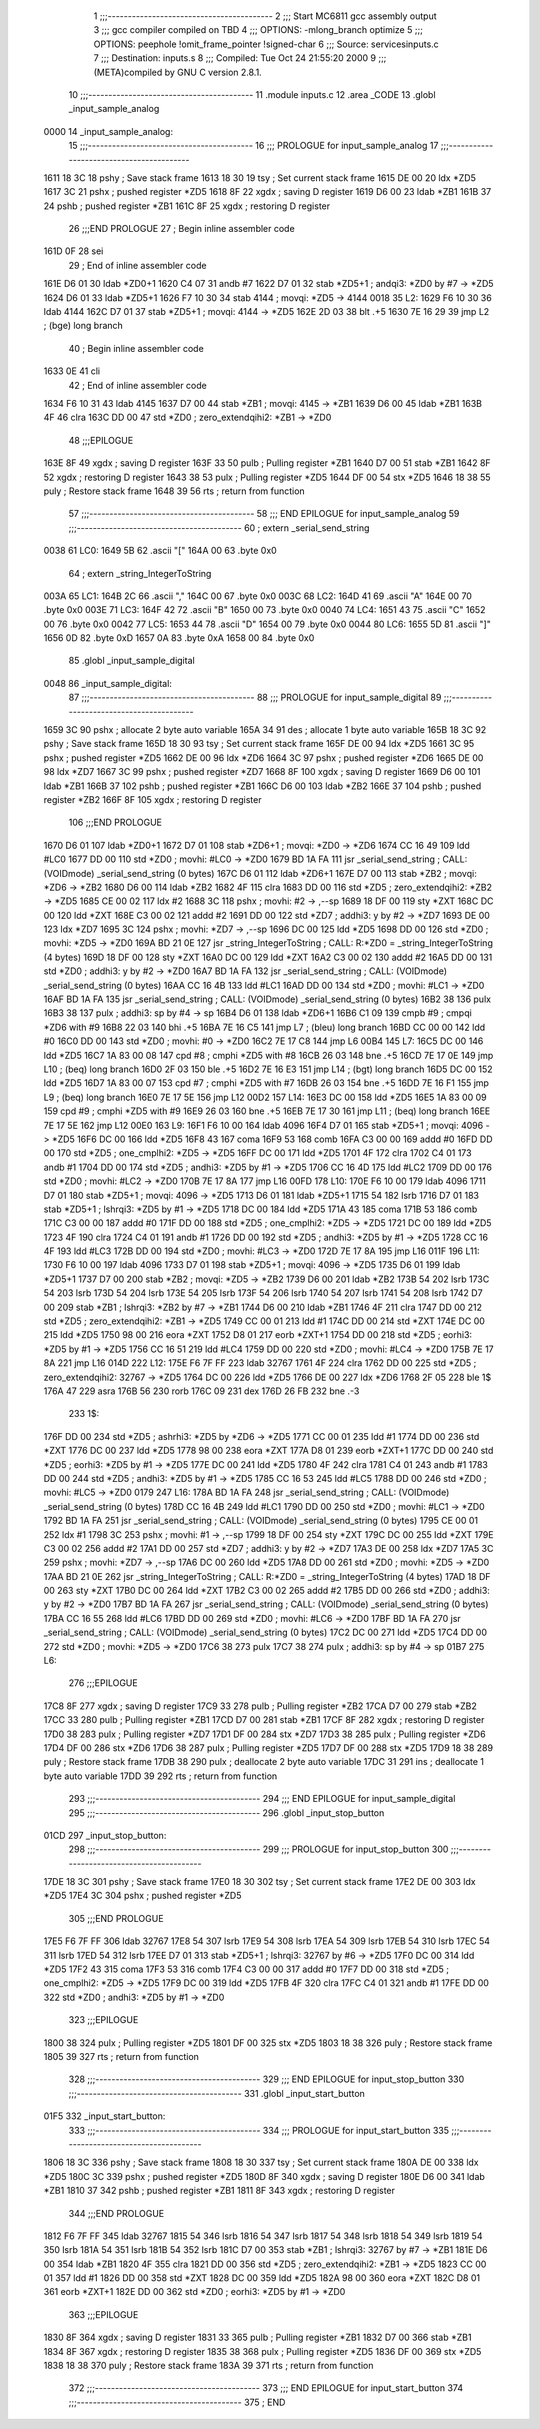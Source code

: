                               1 ;;;-----------------------------------------
                              2 ;;; Start MC6811 gcc assembly output
                              3 ;;; gcc compiler compiled on TBD
                              4 ;;; OPTIONS:	-mlong_branch optimize  
                              5 ;;; OPTIONS:	 peephole !omit_frame_pointer !signed-char
                              6 ;;; Source:		services\inputs.c
                              7 ;;; Destination:	inputs.s
                              8 ;;; Compiled:	Tue Oct 24 21:55:20 2000
                              9 ;;; (META)compiled by GNU C version 2.8.1.
                             10 ;;;-----------------------------------------
                             11 	.module inputs.c
                             12 	.area	_CODE
                             13 	.globl	_input_sample_analog
   0000                      14 _input_sample_analog:
                             15 ;;;-----------------------------------------
                             16 ;;;  PROLOGUE for input_sample_analog
                             17 ;;;-----------------------------------------
   1611 18 3C                18 	pshy	; Save stack frame
   1613 18 30                19 	tsy	; Set current stack frame
   1615 DE 00                20 	ldx	*ZD5
   1617 3C                   21 	pshx	; pushed register *ZD5
   1618 8F                   22 	xgdx	; saving D register
   1619 D6 00                23 	ldab	*ZB1
   161B 37                   24 	pshb	; pushed register *ZB1
   161C 8F                   25 	xgdx	; restoring D register
                             26 ;;;END PROLOGUE
                             27 ; Begin inline assembler code
   161D 0F                   28 		sei
                             29 ; End of inline assembler code
   161E D6 01                30 	ldab	*ZD0+1
   1620 C4 07                31 	andb	#7
   1622 D7 01                32 	stab	*ZD5+1	; andqi3: *ZD0 by #7 -> *ZD5
   1624 D6 01                33 	ldab	*ZD5+1
   1626 F7 10 30             34 	stab	4144	; movqi: *ZD5 -> 4144
   0018                      35 L2:
   1629 F6 10 30             36 	ldab	4144
   162C D7 01                37 	stab	*ZD5+1	; movqi: 4144 -> *ZD5
   162E 2D 03                38 	blt	.+5
   1630 7E 16 29             39 	jmp	L2	; (bge) long branch
                             40 ; Begin inline assembler code
   1633 0E                   41 		cli
                             42 ; End of inline assembler code
   1634 F6 10 31             43 	ldab	4145
   1637 D7 00                44 	stab	*ZB1	; movqi: 4145 -> *ZB1
   1639 D6 00                45 	ldab	*ZB1
   163B 4F                   46 	clra
   163C DD 00                47 	std	*ZD0	; zero_extendqihi2: *ZB1 -> *ZD0
                             48 ;;;EPILOGUE
   163E 8F                   49 	xgdx	; saving D register
   163F 33                   50 	pulb	; Pulling register *ZB1
   1640 D7 00                51 	stab	*ZB1
   1642 8F                   52 	xgdx	; restoring D register
   1643 38                   53 	pulx	; Pulling register *ZD5
   1644 DF 00                54 	stx	*ZD5
   1646 18 38                55 	puly	; Restore stack frame
   1648 39                   56 	rts	; return from function
                             57 ;;;-----------------------------------------
                             58 ;;; END EPILOGUE for input_sample_analog
                             59 ;;;-----------------------------------------
                             60 	; extern	_serial_send_string
   0038                      61 LC0:
   1649 5B                   62 	.ascii	"["
   164A 00                   63 	.byte	0x0	
                             64 	; extern	_string_IntegerToString
   003A                      65 LC1:
   164B 2C                   66 	.ascii	","
   164C 00                   67 	.byte	0x0	
   003C                      68 LC2:
   164D 41                   69 	.ascii	"A"
   164E 00                   70 	.byte	0x0	
   003E                      71 LC3:
   164F 42                   72 	.ascii	"B"
   1650 00                   73 	.byte	0x0	
   0040                      74 LC4:
   1651 43                   75 	.ascii	"C"
   1652 00                   76 	.byte	0x0	
   0042                      77 LC5:
   1653 44                   78 	.ascii	"D"
   1654 00                   79 	.byte	0x0	
   0044                      80 LC6:
   1655 5D                   81 	.ascii	"]"
   1656 0D                   82 	.byte	0xD	
   1657 0A                   83 	.byte	0xA	
   1658 00                   84 	.byte	0x0	
                             85 	.globl	_input_sample_digital
   0048                      86 _input_sample_digital:
                             87 ;;;-----------------------------------------
                             88 ;;;  PROLOGUE for input_sample_digital
                             89 ;;;-----------------------------------------
   1659 3C                   90 	pshx	; allocate 2 byte auto variable
   165A 34                   91 	des	; allocate 1 byte auto variable
   165B 18 3C                92 	pshy	; Save stack frame
   165D 18 30                93 	tsy	; Set current stack frame
   165F DE 00                94 	ldx	*ZD5
   1661 3C                   95 	pshx	; pushed register *ZD5
   1662 DE 00                96 	ldx	*ZD6
   1664 3C                   97 	pshx	; pushed register *ZD6
   1665 DE 00                98 	ldx	*ZD7
   1667 3C                   99 	pshx	; pushed register *ZD7
   1668 8F                  100 	xgdx	; saving D register
   1669 D6 00               101 	ldab	*ZB1
   166B 37                  102 	pshb	; pushed register *ZB1
   166C D6 00               103 	ldab	*ZB2
   166E 37                  104 	pshb	; pushed register *ZB2
   166F 8F                  105 	xgdx	; restoring D register
                            106 ;;;END PROLOGUE
   1670 D6 01               107 	ldab	*ZD0+1
   1672 D7 01               108 	stab	*ZD6+1	; movqi: *ZD0 -> *ZD6
   1674 CC 16 49            109 	ldd	#LC0
   1677 DD 00               110 	std	*ZD0	; movhi: #LC0 -> *ZD0
   1679 BD 1A FA            111 	jsr	_serial_send_string	; CALL: (VOIDmode) _serial_send_string (0 bytes)
   167C D6 01               112 	ldab	*ZD6+1
   167E D7 00               113 	stab	*ZB2	; movqi: *ZD6 -> *ZB2
   1680 D6 00               114 	ldab	*ZB2
   1682 4F                  115 	clra
   1683 DD 00               116 	std	*ZD5	; zero_extendqihi2: *ZB2 -> *ZD5
   1685 CE 00 02            117 	ldx	#2
   1688 3C                  118 	pshx		; movhi: #2 -> ,--sp
   1689 18 DF 00            119 	sty	*ZXT
   168C DC 00               120 	ldd	*ZXT
   168E C3 00 02            121 	addd	#2
   1691 DD 00               122 	std	*ZD7	; addhi3: y by #2 -> *ZD7
   1693 DE 00               123 	ldx	*ZD7
   1695 3C                  124 	pshx		; movhi: *ZD7 -> ,--sp
   1696 DC 00               125 	ldd	*ZD5
   1698 DD 00               126 	std	*ZD0	; movhi: *ZD5 -> *ZD0
   169A BD 21 0E            127 	jsr	_string_IntegerToString	; CALL: R:*ZD0 = _string_IntegerToString (4 bytes)
   169D 18 DF 00            128 	sty	*ZXT
   16A0 DC 00               129 	ldd	*ZXT
   16A2 C3 00 02            130 	addd	#2
   16A5 DD 00               131 	std	*ZD0	; addhi3: y by #2 -> *ZD0
   16A7 BD 1A FA            132 	jsr	_serial_send_string	; CALL: (VOIDmode) _serial_send_string (0 bytes)
   16AA CC 16 4B            133 	ldd	#LC1
   16AD DD 00               134 	std	*ZD0	; movhi: #LC1 -> *ZD0
   16AF BD 1A FA            135 	jsr	_serial_send_string	; CALL: (VOIDmode) _serial_send_string (0 bytes)
   16B2 38                  136 	pulx
   16B3 38                  137 	pulx		; addhi3: sp by #4 -> sp
   16B4 D6 01               138 	ldab	*ZD6+1
   16B6 C1 09               139 	cmpb	#9	; cmpqi *ZD6 with #9
   16B8 22 03               140 	bhi	.+5
   16BA 7E 16 C5            141 	jmp	L7	; (bleu) long branch
   16BD CC 00 00            142 	ldd	#0
   16C0 DD 00               143 	std	*ZD0	; movhi: #0 -> *ZD0
   16C2 7E 17 C8            144 	jmp	L6
   00B4                     145 L7:
   16C5 DC 00               146 	ldd	*ZD5
   16C7 1A 83 00 08         147 	cpd	#8	; cmphi *ZD5 with #8
   16CB 26 03               148 	bne	.+5
   16CD 7E 17 0E            149 	jmp	L10	; (beq) long branch
   16D0 2F 03               150 	ble	.+5
   16D2 7E 16 E3            151 	jmp	L14	; (bgt) long branch
   16D5 DC 00               152 	ldd	*ZD5
   16D7 1A 83 00 07         153 	cpd	#7	; cmphi *ZD5 with #7
   16DB 26 03               154 	bne	.+5
   16DD 7E 16 F1            155 	jmp	L9	; (beq) long branch
   16E0 7E 17 5E            156 	jmp	L12
   00D2                     157 L14:
   16E3 DC 00               158 	ldd	*ZD5
   16E5 1A 83 00 09         159 	cpd	#9	; cmphi *ZD5 with #9
   16E9 26 03               160 	bne	.+5
   16EB 7E 17 30            161 	jmp	L11	; (beq) long branch
   16EE 7E 17 5E            162 	jmp	L12
   00E0                     163 L9:
   16F1 F6 10 00            164 	ldab	4096
   16F4 D7 01               165 	stab	*ZD5+1	; movqi: 4096 -> *ZD5
   16F6 DC 00               166 	ldd	*ZD5
   16F8 43                  167 	coma
   16F9 53                  168 	comb
   16FA C3 00 00            169 	addd	#0
   16FD DD 00               170 	std	*ZD5	; one_cmplhi2: *ZD5 -> *ZD5
   16FF DC 00               171 	ldd	*ZD5
   1701 4F                  172 	clra
   1702 C4 01               173 	andb	#1
   1704 DD 00               174 	std	*ZD5	; andhi3: *ZD5 by #1 -> *ZD5
   1706 CC 16 4D            175 	ldd	#LC2
   1709 DD 00               176 	std	*ZD0	; movhi: #LC2 -> *ZD0
   170B 7E 17 8A            177 	jmp	L16
   00FD                     178 L10:
   170E F6 10 00            179 	ldab	4096
   1711 D7 01               180 	stab	*ZD5+1	; movqi: 4096 -> *ZD5
   1713 D6 01               181 	ldab	*ZD5+1
   1715 54                  182 	lsrb
   1716 D7 01               183 	stab	*ZD5+1	; lshrqi3: *ZD5 by #1 -> *ZD5
   1718 DC 00               184 	ldd	*ZD5
   171A 43                  185 	coma
   171B 53                  186 	comb
   171C C3 00 00            187 	addd	#0
   171F DD 00               188 	std	*ZD5	; one_cmplhi2: *ZD5 -> *ZD5
   1721 DC 00               189 	ldd	*ZD5
   1723 4F                  190 	clra
   1724 C4 01               191 	andb	#1
   1726 DD 00               192 	std	*ZD5	; andhi3: *ZD5 by #1 -> *ZD5
   1728 CC 16 4F            193 	ldd	#LC3
   172B DD 00               194 	std	*ZD0	; movhi: #LC3 -> *ZD0
   172D 7E 17 8A            195 	jmp	L16
   011F                     196 L11:
   1730 F6 10 00            197 	ldab	4096
   1733 D7 01               198 	stab	*ZD5+1	; movqi: 4096 -> *ZD5
   1735 D6 01               199 	ldab	*ZD5+1
   1737 D7 00               200 	stab	*ZB2	; movqi: *ZD5 -> *ZB2
   1739 D6 00               201 	ldab	*ZB2
   173B 54                  202 	lsrb
   173C 54                  203 	lsrb
   173D 54                  204 	lsrb
   173E 54                  205 	lsrb
   173F 54                  206 	lsrb
   1740 54                  207 	lsrb
   1741 54                  208 	lsrb
   1742 D7 00               209 	stab	*ZB1	; lshrqi3: *ZB2 by #7 -> *ZB1
   1744 D6 00               210 	ldab	*ZB1
   1746 4F                  211 	clra
   1747 DD 00               212 	std	*ZD5	; zero_extendqihi2: *ZB1 -> *ZD5
   1749 CC 00 01            213 	ldd	#1
   174C DD 00               214 	std	*ZXT
   174E DC 00               215 	ldd	*ZD5
   1750 98 00               216 	eora	*ZXT
   1752 D8 01               217 	eorb	*ZXT+1
   1754 DD 00               218 	std	*ZD5	; eorhi3: *ZD5 by #1 -> *ZD5
   1756 CC 16 51            219 	ldd	#LC4
   1759 DD 00               220 	std	*ZD0	; movhi: #LC4 -> *ZD0
   175B 7E 17 8A            221 	jmp	L16
   014D                     222 L12:
   175E F6 7F FF            223 	ldab	32767
   1761 4F                  224 	clra
   1762 DD 00               225 	std	*ZD5	; zero_extendqihi2: 32767 -> *ZD5
   1764 DC 00               226 	ldd	*ZD5
   1766 DE 00               227 	ldx	*ZD6
   1768 2F 05               228 	ble	1$
   176A 47                  229 	asra
   176B 56                  230 	rorb
   176C 09                  231 	dex
   176D 26 FB               232 	bne	.-3
                            233 1$:
   176F DD 00               234 	std	*ZD5	; ashrhi3: *ZD5 by *ZD6 -> *ZD5
   1771 CC 00 01            235 	ldd	#1
   1774 DD 00               236 	std	*ZXT
   1776 DC 00               237 	ldd	*ZD5
   1778 98 00               238 	eora	*ZXT
   177A D8 01               239 	eorb	*ZXT+1
   177C DD 00               240 	std	*ZD5	; eorhi3: *ZD5 by #1 -> *ZD5
   177E DC 00               241 	ldd	*ZD5
   1780 4F                  242 	clra
   1781 C4 01               243 	andb	#1
   1783 DD 00               244 	std	*ZD5	; andhi3: *ZD5 by #1 -> *ZD5
   1785 CC 16 53            245 	ldd	#LC5
   1788 DD 00               246 	std	*ZD0	; movhi: #LC5 -> *ZD0
   0179                     247 L16:
   178A BD 1A FA            248 	jsr	_serial_send_string	; CALL: (VOIDmode) _serial_send_string (0 bytes)
   178D CC 16 4B            249 	ldd	#LC1
   1790 DD 00               250 	std	*ZD0	; movhi: #LC1 -> *ZD0
   1792 BD 1A FA            251 	jsr	_serial_send_string	; CALL: (VOIDmode) _serial_send_string (0 bytes)
   1795 CE 00 01            252 	ldx	#1
   1798 3C                  253 	pshx		; movhi: #1 -> ,--sp
   1799 18 DF 00            254 	sty	*ZXT
   179C DC 00               255 	ldd	*ZXT
   179E C3 00 02            256 	addd	#2
   17A1 DD 00               257 	std	*ZD7	; addhi3: y by #2 -> *ZD7
   17A3 DE 00               258 	ldx	*ZD7
   17A5 3C                  259 	pshx		; movhi: *ZD7 -> ,--sp
   17A6 DC 00               260 	ldd	*ZD5
   17A8 DD 00               261 	std	*ZD0	; movhi: *ZD5 -> *ZD0
   17AA BD 21 0E            262 	jsr	_string_IntegerToString	; CALL: R:*ZD0 = _string_IntegerToString (4 bytes)
   17AD 18 DF 00            263 	sty	*ZXT
   17B0 DC 00               264 	ldd	*ZXT
   17B2 C3 00 02            265 	addd	#2
   17B5 DD 00               266 	std	*ZD0	; addhi3: y by #2 -> *ZD0
   17B7 BD 1A FA            267 	jsr	_serial_send_string	; CALL: (VOIDmode) _serial_send_string (0 bytes)
   17BA CC 16 55            268 	ldd	#LC6
   17BD DD 00               269 	std	*ZD0	; movhi: #LC6 -> *ZD0
   17BF BD 1A FA            270 	jsr	_serial_send_string	; CALL: (VOIDmode) _serial_send_string (0 bytes)
   17C2 DC 00               271 	ldd	*ZD5
   17C4 DD 00               272 	std	*ZD0	; movhi: *ZD5 -> *ZD0
   17C6 38                  273 	pulx
   17C7 38                  274 	pulx		; addhi3: sp by #4 -> sp
   01B7                     275 L6:
                            276 ;;;EPILOGUE
   17C8 8F                  277 	xgdx	; saving D register
   17C9 33                  278 	pulb	; Pulling register *ZB2
   17CA D7 00               279 	stab	*ZB2
   17CC 33                  280 	pulb	; Pulling register *ZB1
   17CD D7 00               281 	stab	*ZB1
   17CF 8F                  282 	xgdx	; restoring D register
   17D0 38                  283 	pulx	; Pulling register *ZD7
   17D1 DF 00               284 	stx	*ZD7
   17D3 38                  285 	pulx	; Pulling register *ZD6
   17D4 DF 00               286 	stx	*ZD6
   17D6 38                  287 	pulx	; Pulling register *ZD5
   17D7 DF 00               288 	stx	*ZD5
   17D9 18 38               289 	puly	; Restore stack frame
   17DB 38                  290 	pulx	; deallocate 2 byte auto variable
   17DC 31                  291 	ins	; deallocate 1 byte auto variable
   17DD 39                  292 	rts	; return from function
                            293 ;;;-----------------------------------------
                            294 ;;; END EPILOGUE for input_sample_digital
                            295 ;;;-----------------------------------------
                            296 	.globl	_input_stop_button
   01CD                     297 _input_stop_button:
                            298 ;;;-----------------------------------------
                            299 ;;;  PROLOGUE for input_stop_button
                            300 ;;;-----------------------------------------
   17DE 18 3C               301 	pshy	; Save stack frame
   17E0 18 30               302 	tsy	; Set current stack frame
   17E2 DE 00               303 	ldx	*ZD5
   17E4 3C                  304 	pshx	; pushed register *ZD5
                            305 ;;;END PROLOGUE
   17E5 F6 7F FF            306 	ldab	32767
   17E8 54                  307 	lsrb
   17E9 54                  308 	lsrb
   17EA 54                  309 	lsrb
   17EB 54                  310 	lsrb
   17EC 54                  311 	lsrb
   17ED 54                  312 	lsrb
   17EE D7 01               313 	stab	*ZD5+1	; lshrqi3: 32767 by #6 -> *ZD5
   17F0 DC 00               314 	ldd	*ZD5
   17F2 43                  315 	coma
   17F3 53                  316 	comb
   17F4 C3 00 00            317 	addd	#0
   17F7 DD 00               318 	std	*ZD5	; one_cmplhi2: *ZD5 -> *ZD5
   17F9 DC 00               319 	ldd	*ZD5
   17FB 4F                  320 	clra
   17FC C4 01               321 	andb	#1
   17FE DD 00               322 	std	*ZD0	; andhi3: *ZD5 by #1 -> *ZD0
                            323 ;;;EPILOGUE
   1800 38                  324 	pulx	; Pulling register *ZD5
   1801 DF 00               325 	stx	*ZD5
   1803 18 38               326 	puly	; Restore stack frame
   1805 39                  327 	rts	; return from function
                            328 ;;;-----------------------------------------
                            329 ;;; END EPILOGUE for input_stop_button
                            330 ;;;-----------------------------------------
                            331 	.globl	_input_start_button
   01F5                     332 _input_start_button:
                            333 ;;;-----------------------------------------
                            334 ;;;  PROLOGUE for input_start_button
                            335 ;;;-----------------------------------------
   1806 18 3C               336 	pshy	; Save stack frame
   1808 18 30               337 	tsy	; Set current stack frame
   180A DE 00               338 	ldx	*ZD5
   180C 3C                  339 	pshx	; pushed register *ZD5
   180D 8F                  340 	xgdx	; saving D register
   180E D6 00               341 	ldab	*ZB1
   1810 37                  342 	pshb	; pushed register *ZB1
   1811 8F                  343 	xgdx	; restoring D register
                            344 ;;;END PROLOGUE
   1812 F6 7F FF            345 	ldab	32767
   1815 54                  346 	lsrb
   1816 54                  347 	lsrb
   1817 54                  348 	lsrb
   1818 54                  349 	lsrb
   1819 54                  350 	lsrb
   181A 54                  351 	lsrb
   181B 54                  352 	lsrb
   181C D7 00               353 	stab	*ZB1	; lshrqi3: 32767 by #7 -> *ZB1
   181E D6 00               354 	ldab	*ZB1
   1820 4F                  355 	clra
   1821 DD 00               356 	std	*ZD5	; zero_extendqihi2: *ZB1 -> *ZD5
   1823 CC 00 01            357 	ldd	#1
   1826 DD 00               358 	std	*ZXT
   1828 DC 00               359 	ldd	*ZD5
   182A 98 00               360 	eora	*ZXT
   182C D8 01               361 	eorb	*ZXT+1
   182E DD 00               362 	std	*ZD0	; eorhi3: *ZD5 by #1 -> *ZD0
                            363 ;;;EPILOGUE
   1830 8F                  364 	xgdx	; saving D register
   1831 33                  365 	pulb	; Pulling register *ZB1
   1832 D7 00               366 	stab	*ZB1
   1834 8F                  367 	xgdx	; restoring D register
   1835 38                  368 	pulx	; Pulling register *ZD5
   1836 DF 00               369 	stx	*ZD5
   1838 18 38               370 	puly	; Restore stack frame
   183A 39                  371 	rts	; return from function
                            372 ;;;-----------------------------------------
                            373 ;;; END EPILOGUE for input_start_button
                            374 ;;;-----------------------------------------
                            375 	; END
